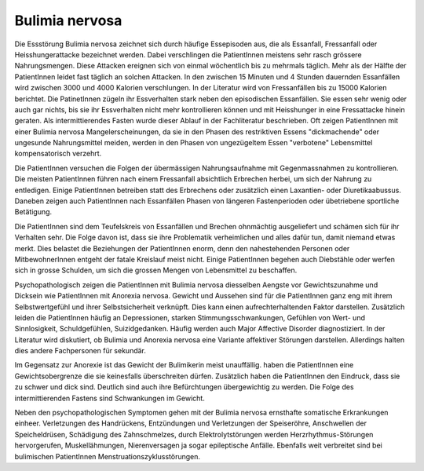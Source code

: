 Bulimia nervosa
---------------

Die Essstörung Bulimia nervosa zeichnet sich durch häufige Essepisoden aus, die
als Essanfall, Fressanfall oder Heisshungerattacke bezeichnet werden. Dabei
verschlingen die PatientInnen meistens sehr rasch grössere Nahrungsmengen. Diese
Attacken ereignen sich von einmal wöchentlich bis zu mehrmals täglich. Mehr als
der Hälfte der PatientInnen leidet fast täglich an solchen Attacken. In den
zwischen 15 Minuten und 4 Stunden dauernden Essanfällen wird zwischen 3000 und
4000 Kalorien verschlungen. In der Literatur wird von Fressanfällen bis zu 15000
Kalorien berichtet. Die PatinetInnen zügeln ihr Essverhalten stark neben den
episodischen Essanfällen. Sie essen sehr wenig oder auch gar nichts, bis sie ihr
Essverhalten nicht mehr kontrollieren können und mit Heisshunger in eine
Fressattacke hinein geraten. Als intermittierendes Fasten wurde dieser Ablauf in
der Fachliteratur beschrieben. Oft zeigen PatientInnen mit einer Bulimia nervosa
Mangelerscheinungen, da sie in den Phasen des restriktiven Essens "dickmachende"
oder ungesunde Nahrungsmittel meiden, werden in den Phasen von ungezügeltem
Essen "verbotene" Lebensmittel kompensatorisch verzehrt.

Die PatientInnen versuchen die Folgen der übermässigen Nahrungsaufnahme mit
Gegenmassnahmen zu kontrollieren. Die meisten PatientInnen führen nach einem
Fressanfall absichtlich Erbrechen herbei, um sich der Nahrung zu entledigen.
Einige PatientInnen betreiben statt des Erbrechens oder zusätzlich einen
Laxantien- oder Diuretikaabussus. Daneben zeigen auch PatientInnen nach
Essanfällen Phasen von längeren Fastenperioden oder übetriebene sportliche Betätigung.

Die PatientInnen sind dem Teufelskreis von Essanfällen und Brechen ohnmächtig
ausgeliefert und schämen sich für ihr Verhalten sehr. Die Folge davon ist, dass
sie ihre Problematik verheimlichen und alles dafür tun, damit niemand etwas
merkt. Dies belastet die Beziehungen der PatientInnen enorm, denn den
nahestehenden Personen oder MitbewohnerInnen entgeht der fatale Kreislauf meist
nicht. Einige PatientInnen begehen auch Diebstähle oder werfen sich in grosse
Schulden, um sich die grossen Mengen von Lebensmittel zu beschaffen.

Psychopathologisch zeigen die PatientInnen mit Bulimia nervosa diesselben
Aengste vor Gewichtszunahme und Dicksein wie PatientInnen mit Anorexia nervosa.
Gewicht und Aussehen sind für die PatientInnen ganz eng mit ihrem
Selbstwertgefühl und ihrer Selbstsicherheit verknüpft. Dies kann einen
aufrechterhaltenden Faktor darstellen. Zusätzlich leiden die PatientInnen häufig
an Depressionen, starken Stimmungsschwankungen, Gefühlen von Wert- und
Sinnlosigkeit, Schuldgefühlen, Suizidgedanken. Häufig werden auch Major
Affective Disorder diagnostiziert. In der Literatur wird diskutiert, ob
Bulimia und Anorexia nervosa eine Variante affektiver Störungen darstellen.
Allerdings halten dies andere Fachpersonen für sekundär.

Im Gegensatz zur Anorexie ist das Gewicht der Bulimikerin meist unauffällig.
haben die PatientInnen eine Gewichtsobergrenze die sie keinesfalls überschreiten
dürfen. Zusätzlich haben die PatientInnen den Eindruck, dass sie zu schwer und
dick sind. Deutlich sind auch ihre Befürchtungen übergewichtig zu werden. Die
Folge des intermittierenden Fastens sind Schwankungen im Gewicht.

Neben den psychopathologischen Symptomen gehen mit der Bulimia nervosa
ernsthafte somatische Erkrankungen einheer. Verletzungen des Handrückens,
Entzündungen und Verletzungen der Speiseröhre, Anschwellen der Speicheldrüsen,
Schädigung des Zahnschmelzes, durch Elektrolytstörungen werden
Herzrhythmus-Störungen hervorgerufen, Muskellähmungen, Nierenversagen ja sogar
epileptische Anfälle. Ebenfalls weit verbreitet sind bei bulimischen
PatientInnen Menstruationszyklusstörungen.
